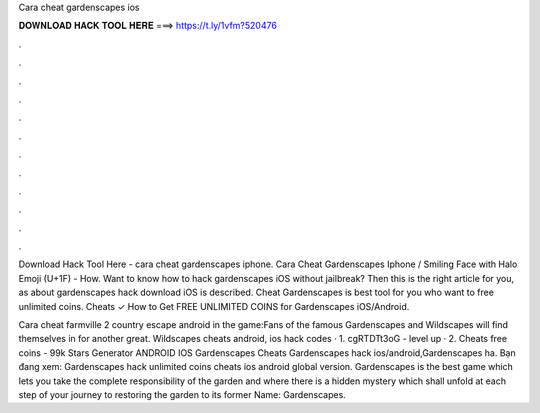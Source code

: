 Cara cheat gardenscapes ios



𝐃𝐎𝐖𝐍𝐋𝐎𝐀𝐃 𝐇𝐀𝐂𝐊 𝐓𝐎𝐎𝐋 𝐇𝐄𝐑𝐄 ===> https://t.ly/1vfm?520476



.



.



.



.



.



.



.



.



.



.



.



.

Download Hack Tool Here -  cara cheat gardenscapes iphone. Cara Cheat Gardenscapes Iphone / Smiling Face with Halo Emoji (U+1F) - How. Want to know how to hack gardenscapes iOS without jailbreak? Then this is the right article for you, as about gardenscapes hack download iOS is described. Cheat Gardenscapes is best tool for you who want to free unlimited coins. Cheats ✓ How to Get FREE UNLIMITED COINS for Gardenscapes iOS/Android.

Cara cheat farmville 2 country escape android in the game:Fans of the famous Gardenscapes and Wildscapes will find themselves in for another great. Wildscapes cheats android, ios hack codes · 1. cgRTDTt3oG - level up · 2.  Cheats free coins - 99k Stars Generator ANDROID IOS Gardenscapes Cheats Gardenscapes hack ios/android,Gardenscapes ha. Bạn đang xem: Gardenscapes hack unlimited coins cheats ios android global version. Gardenscapes is the best game which lets you take the complete responsibility of the garden and where there is a hidden mystery which shall unfold at each step of your journey to restoring the garden to its former  Name: Gardenscapes.
